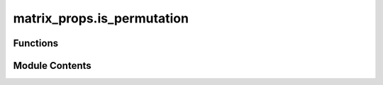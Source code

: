 matrix_props.is_permutation
===========================

.. py:module:: matrix_props.is_permutation

.. autoapi-nested-parse::

   Checks if the matrix is a permutation matrix.



Functions
---------

.. autoapisummary::

   matrix_props.is_permutation.is_permutation


Module Contents
---------------

.. py:function:: is_permutation(mat)

   Determine if a matrix is a permutation matrix :cite:`WikiPerm`.

   A matrix is a permutation matrix if each row and column has a
   single element of 1 and all others are 0.

   .. rubric:: Examples

   Consider the following permutation matrix

   .. math::
       A = \begin{pmatrix}
               1 & 0 & 0 \\
               0 & 0 & 1 \\
               0 & 1 & 0
           \end{pmatrix}

   which is indeed a permutation matrix.

   >>> from toqito.matrix_props import is_permutation
   >>> import numpy as np
   >>> A = np.array([[1, 0, 0], [0, 0, 1], [0, 1, 0]])
   >>> is_permutation(A)
   True

   Alternatively, the following example matrix :math:`B` defined as

   .. math::
       B = \begin{pmatrix}
               1 & 0 & 0 \\
               1 & 0 & 0 \\
               1 & 0 & 0
           \end{pmatrix}

   has 2 columns with all zero values and is thus not a
   permutation matrix.

   >>> from toqito.matrix_props import is_permutation
   >>> import numpy as np
   >>> B = np.array([[1, 0, 0], [1, 0, 0], [1, 0, 0]])
   >>> is_permutation(B)
   False

   .. rubric:: References

   .. bibliography::
       :filter: docname in docnames

   :param mat: The matrix to check.
   :return: Returns :code:`True` if the matrix is a permutation matrix and :code:`False` otherwise.



